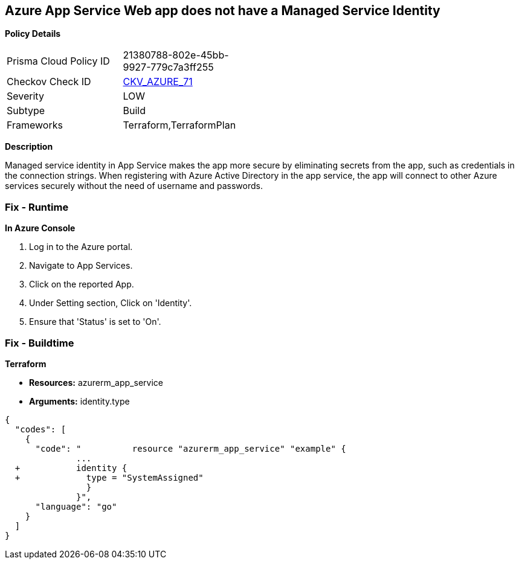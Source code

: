 == Azure App Service Web app does not have a Managed Service Identity


*Policy Details* 

[width=45%]
[cols="1,1"]
|=== 
|Prisma Cloud Policy ID 
| 21380788-802e-45bb-9927-779c7a3ff255

|Checkov Check ID 
| https://github.com/bridgecrewio/checkov/tree/master/checkov/terraform/checks/resource/azure/AppServiceIdentityProviderEnabled.py[CKV_AZURE_71]

|Severity
|LOW

|Subtype
|Build

|Frameworks
|Terraform,TerraformPlan

|=== 



*Description* 


Managed service identity in App Service makes the app more secure by eliminating secrets from the app, such as credentials in the connection strings.
When registering with Azure Active Directory in the app service, the app will connect to other Azure services securely without the need of username and passwords.

=== Fix - Runtime


*In Azure Console* 



. Log in to the Azure portal.

. Navigate to App Services.

. Click on the reported App.

. Under Setting section, Click on 'Identity'.

. Ensure that 'Status' is set to 'On'.

=== Fix - Buildtime


*Terraform* 


* *Resources:* azurerm_app_service
* *Arguments:* identity.type


[source,go]
----
{
  "codes": [
    {
      "code": "          resource "azurerm_app_service" "example" {
              ...
  +           identity {
  +             type = "SystemAssigned"
                }
              }",
      "language": "go"
    }
  ]
}
----
